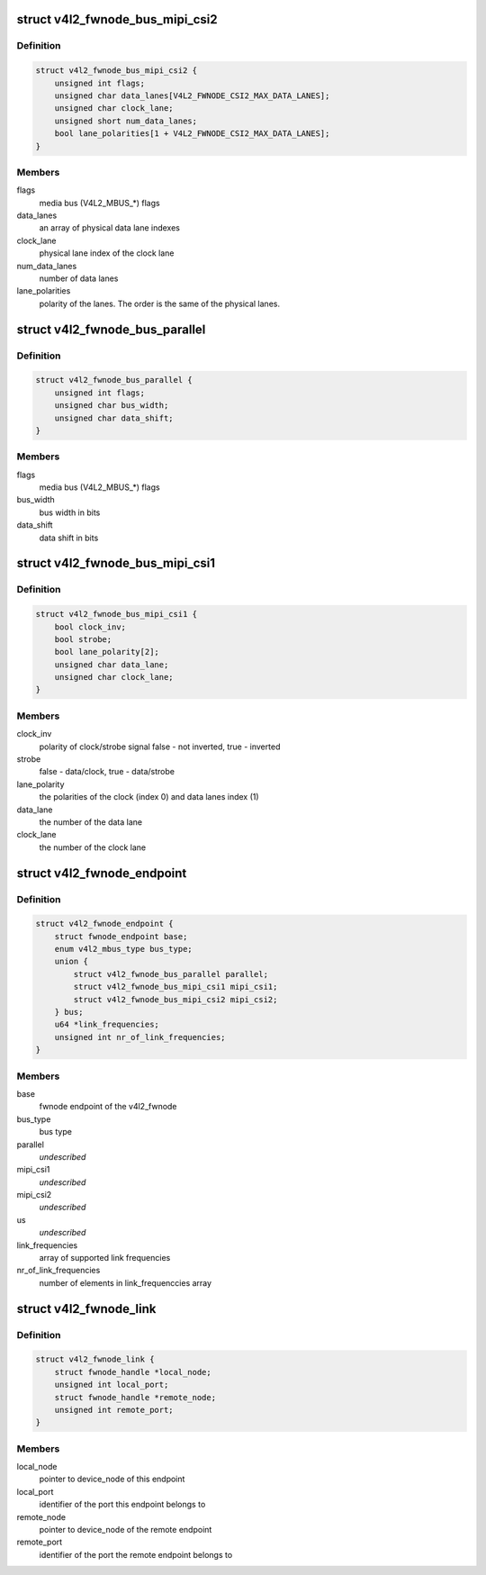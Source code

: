 .. -*- coding: utf-8; mode: rst -*-
.. src-file: include/media/v4l2-fwnode.h

.. _`v4l2_fwnode_bus_mipi_csi2`:

struct v4l2_fwnode_bus_mipi_csi2
================================

.. c:type:: struct v4l2_fwnode_bus_mipi_csi2

    MIPI CSI-2 bus data structure

.. _`v4l2_fwnode_bus_mipi_csi2.definition`:

Definition
----------

.. code-block:: c

    struct v4l2_fwnode_bus_mipi_csi2 {
        unsigned int flags;
        unsigned char data_lanes[V4L2_FWNODE_CSI2_MAX_DATA_LANES];
        unsigned char clock_lane;
        unsigned short num_data_lanes;
        bool lane_polarities[1 + V4L2_FWNODE_CSI2_MAX_DATA_LANES];
    }

.. _`v4l2_fwnode_bus_mipi_csi2.members`:

Members
-------

flags
    media bus (V4L2_MBUS_*) flags

data_lanes
    an array of physical data lane indexes

clock_lane
    physical lane index of the clock lane

num_data_lanes
    number of data lanes

lane_polarities
    polarity of the lanes. The order is the same of
    the physical lanes.

.. _`v4l2_fwnode_bus_parallel`:

struct v4l2_fwnode_bus_parallel
===============================

.. c:type:: struct v4l2_fwnode_bus_parallel

    parallel data bus data structure

.. _`v4l2_fwnode_bus_parallel.definition`:

Definition
----------

.. code-block:: c

    struct v4l2_fwnode_bus_parallel {
        unsigned int flags;
        unsigned char bus_width;
        unsigned char data_shift;
    }

.. _`v4l2_fwnode_bus_parallel.members`:

Members
-------

flags
    media bus (V4L2_MBUS_*) flags

bus_width
    bus width in bits

data_shift
    data shift in bits

.. _`v4l2_fwnode_bus_mipi_csi1`:

struct v4l2_fwnode_bus_mipi_csi1
================================

.. c:type:: struct v4l2_fwnode_bus_mipi_csi1

    CSI-1/CCP2 data bus structure

.. _`v4l2_fwnode_bus_mipi_csi1.definition`:

Definition
----------

.. code-block:: c

    struct v4l2_fwnode_bus_mipi_csi1 {
        bool clock_inv;
        bool strobe;
        bool lane_polarity[2];
        unsigned char data_lane;
        unsigned char clock_lane;
    }

.. _`v4l2_fwnode_bus_mipi_csi1.members`:

Members
-------

clock_inv
    polarity of clock/strobe signal
    false - not inverted, true - inverted

strobe
    false - data/clock, true - data/strobe

lane_polarity
    the polarities of the clock (index 0) and data lanes
    index (1)

data_lane
    the number of the data lane

clock_lane
    the number of the clock lane

.. _`v4l2_fwnode_endpoint`:

struct v4l2_fwnode_endpoint
===========================

.. c:type:: struct v4l2_fwnode_endpoint

    the endpoint data structure

.. _`v4l2_fwnode_endpoint.definition`:

Definition
----------

.. code-block:: c

    struct v4l2_fwnode_endpoint {
        struct fwnode_endpoint base;
        enum v4l2_mbus_type bus_type;
        union {
            struct v4l2_fwnode_bus_parallel parallel;
            struct v4l2_fwnode_bus_mipi_csi1 mipi_csi1;
            struct v4l2_fwnode_bus_mipi_csi2 mipi_csi2;
        } bus;
        u64 *link_frequencies;
        unsigned int nr_of_link_frequencies;
    }

.. _`v4l2_fwnode_endpoint.members`:

Members
-------

base
    fwnode endpoint of the v4l2_fwnode

bus_type
    bus type

parallel
    *undescribed*

mipi_csi1
    *undescribed*

mipi_csi2
    *undescribed*

us
    *undescribed*

link_frequencies
    array of supported link frequencies

nr_of_link_frequencies
    number of elements in link_frequenccies array

.. _`v4l2_fwnode_link`:

struct v4l2_fwnode_link
=======================

.. c:type:: struct v4l2_fwnode_link

    a link between two endpoints

.. _`v4l2_fwnode_link.definition`:

Definition
----------

.. code-block:: c

    struct v4l2_fwnode_link {
        struct fwnode_handle *local_node;
        unsigned int local_port;
        struct fwnode_handle *remote_node;
        unsigned int remote_port;
    }

.. _`v4l2_fwnode_link.members`:

Members
-------

local_node
    pointer to device_node of this endpoint

local_port
    identifier of the port this endpoint belongs to

remote_node
    pointer to device_node of the remote endpoint

remote_port
    identifier of the port the remote endpoint belongs to

.. This file was automatic generated / don't edit.

